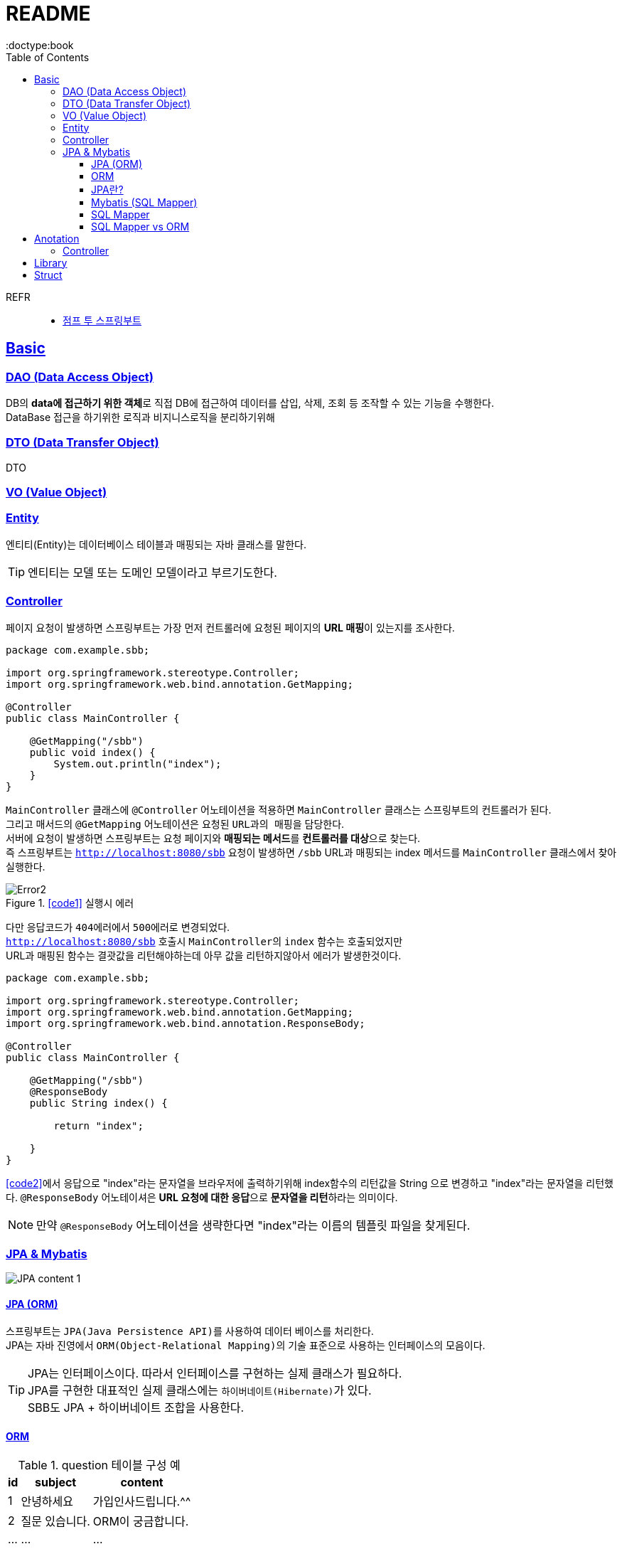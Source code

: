 = README
:toc:
:icons: font
:toclevels: 3
:imagesdir: src/main/resources/static/img
:source-highlighter:
:docdate: 2023-04-03
:doctype:book
:sectlinks:

REFR::
* https://wikidocs.net/book/7601[점프 투 스프링부트]


== Basic


=== DAO (Data Access Object)
DB의 **data에 접근하기 위한 객체**로 직접 DB에 접근하여 데이터를 삽입, 삭제, 조회 등 조작할 수 있는 기능을 수행한다. +
DataBase 접근을 하기위한 로직과 비지니스로직을 분리하기위해

=== DTO (Data Transfer Object)
DTO

=== VO (Value Object)

=== Entity

엔티티(Entity)는 데이터베이스 테이블과 매핑되는 자바 클래스를 말한다.

TIP: 엔티티는 모델 또는 도메인 모델이라고 부르기도한다.

=== Controller

페이지 요청이 발생하면 스프링부트는 가장 먼저 ``컨트롤러``에 요청된 페이지의 **URL 매핑**이 있는지를 조사한다.

[source,java,linenums]
[#code1]
----
package com.example.sbb;

import org.springframework.stereotype.Controller;
import org.springframework.web.bind.annotation.GetMapping;

@Controller
public class MainController {

    @GetMapping("/sbb")
    public void index() {
        System.out.println("index");
    }
}

----
`MainController` 클래스에 `@Controller` 어노테이션을 적용하면 `MainController` 클래스는 스프링부트의 컨트롤러가 된다. +
그리고 매서드의 `@GetMapping` 어노테이션은 요청된 ``URL과의 매핑``을 담당한다. +
서버에 요청이 발생하면 스프링부트는 요청 페이지와 **매핑되는 메서드**를 **컨트롤러를 대상**으로 찾는다. +
즉 스프링부트는 `http://localhost:8080/sbb` 요청이 발생하면 `/sbb` URL과 매핑되는 index 메서드를 `MainController` 클래스에서 찾아 실행한다.

.<<#code1>> 실행시 에러
image::adoc/controller_content_2.png[Error2]

다만 응답코드가 ``404에러``에서 ``500에러``로 변경되었다. +
`http://localhost:8080/sbb` 호출시 ``MainController``의 `index` 함수는 호출되었지만 +
URL과 매핑된 함수는 결괏값을 리턴해야하는데 아무 값을 리턴하지않아서 에러가 발생한것이다.

[source, java,linenums]
[#code2]
----
package com.example.sbb;

import org.springframework.stereotype.Controller;
import org.springframework.web.bind.annotation.GetMapping;
import org.springframework.web.bind.annotation.ResponseBody;

@Controller
public class MainController {

    @GetMapping("/sbb")
    @ResponseBody
    public String index() {

        return "index";

    }
}

----

<<code2>>에서 응답으로 "index"라는 문자열을 브라우저에 출력하기위해 index함수의 리턴값을 String 으로 변경하고 "index"라는 문자열을 리턴했다. `@ResponseBody` 어노테이셔은 **URL 요청에 대한 응답**으로 **문자열을 리턴**하라는 의미이다.

NOTE: 만약 `@ResponseBody` 어노테이션을 생략한다면 "index"라는 이름의 템플릿 파일을 찾게된다.

=== JPA & Mybatis

image::adoc/JPA_content_1.png[]

#### JPA (ORM)
스프링부트는 ``JPA(Java Persistence API)``를 사용하여 데이터 베이스를 처리한다. +
JPA는 자바 진영에서 ``ORM(Object-Relational Mapping)``의 기술 표준으로 사용하는 인터페이스의 모음이다.

TIP: JPA는 인터페이스이다. 따라서 인터페이스를 구현하는 실제 클래스가 필요하다. +
JPA를 구현한 대표적인 실제 클래스에는 ``하이버네이트(Hibernate)``가 있다. +
SBB도 JPA + 하이버네이트 조합을 사용한다.

==== ORM

[%header%autowidth]
.question 테이블 구성 예
|===
|id | subject | content

|1
|안녕하세요
|가입인사드립니다.^^

|2
|질문 있습니다.
|ORM이 궁금합니다.

| ...
| ...
| ...

|===

보통 데이터를 삽이하는 쿼리르 <<code3>> 처럼 작성한다.
[source, sql]
[#code3]
----
insert into question (subject, content) values ("안녕하세요", "가입인사드립니다.^^");
insert into question (subject, content) values ("질문 있습니다.", "ORM이 궁금합니다.");
----

위 코드를 ORM을 사용하면 쿼리대신 자바 코드로 다음처럼 작성할수있다.

[source, java,linenums]
[#code4]
----

Question q1 = new Question();
q1.setSubject("안녕하세요");
q1.setContent("가입인사드립니다.^^");
this.questionRepository.save(q1);


Question q2 = new Question();
q2.setSubject("질문 있습니다.");
q2.setContent("ORM이 궁금합니다.");
this.questionRepository.save(q2);
----
위와 같이 ORM을 이용한 데이터의 삽입예제는 코드 자체만 놓고 보면 양이많아 보이지만 +
별도의 SQL문법을 배우지 않아도 되는 장점이있다.

ORM의 장점::
- 일관된 코드를 유지할수있어서 프로그램을 유지 보수하기가 편리하다.
- 내부에서 안전한 SQL 쿼리를 자동으로 생성해 주므로 개발자가 달라도 통일된 쿼리를 작성할 수있고 오류 발생률도 줄일수 있다.


#### JPA란?
스프링부트는 ``JPA(Java Persistence API)``를 사용하여 데이터 베이스를 처리한다. +
JPA는 자바 진영에서 ``ORM(Object-Relational Mapping)``의 기술 표준으로 사용하는 인터페이스의 모음이다.

==== Mybatis (SQL Mapper)
Mybatis도 데이터 베이스를 처리할때 사용한다. +
SQL Mapper로 써 Object와 SQL의 필드를 매핑하여 데이터를 객체화 하는 기술 +


TIP: SQL 문을 직접 작성하고 쿼리 수행 결과를 어떠한 객체에 매핑할지 바인딩 하는 방법

. application.properties 추가

==== SQL Mapper
- 객체와 테이블 간의 관계를 매핑하는것이 아닌 SQL문을 직접작성하고 쿼리 수행 결과를 어떠한 객체에 매핑할지 바인딩하는 기법
- DBMS에 종속적인 문제
- 복잡한 쿼리를 사용할때 이점이있다.

==== SQL Mapper vs ORM

.SQL Mapper vs ORM
|===
| 명칭 | 개념 | 종속

| SQL Mapper
| Object와 SQL 필드를 매핑하여 데이터를 객체화 하는 기술
| DBMS에 종속적인 문제

| ORM
| Object와 DB테이블을 매핑하여 데이터를 객체화 하는 기술
| DBMS에 종속적이지 않음

|===




== Anotation

// [cols=3*] 컬럼 지정
// [%header,format=csv] %header=1행을 강조, format=csv =테이블 포맷팅변환
// [cols="1,5a,1"] 컬럼 너비지정 및 asciidoc 컨텐츠 추가(a)

=== Controller
// [cols="1,5,1"]
[%header%autowidth]
.Controller
|===
| 이름 | 용도 | 경로

| @Controller
| 해당 어노테이션의 클래스가 컨트롤러의 기능을 수행
| org.springframework.stereotype.Controller

| @GetMapping(`URL명`)
| 위 경로로 URL요청이 발생하면 해당 어노테이션의 메서드가 실행, 경로와 메서드를 매핑footnote:[URL명과 메서드명은 동일할 필요는 없다]footnote:[Get방식의 요청은 GetMapping, Post방식의 요청은 PostMapping]
| org.springframework.web.bind.annotation.GetMapping

| @ResponseBody
| return body 만들어서 보낼때 사용
| org.springframework.web.bind.annotation.ResponseBody

| @Getterfootnoteref:[lombok,required: lombok]
| Getter 메서드를 추가하지않아도 `get변수명`(파스칼표기)을 사용할수있다.
| lombok.Getter

| @Setterfootnoteref:[lombok]
| Setter 메서드를 추가하지않아도 `set변수명`(파스칼표기) 사용할수있다.
| lombok.Setter

| @RequiredArgsConstructor footnoteref:[lombok]
| 해당 속성을 필요로하는 생성자가 롬복에 의해 자동으로 생성된다._**(final이 없는 속성은 생성자에 포함되지않는다.)**_
| lombok.RequiredArgsConstructor


|===

== Library
Spring Boot Devtools::
* 서버 재시작 없이도 코드변경사항을 적용해준다.
* dependencies
+

+
====
developmentOnly 'org.springframework.boot:spring-boot-devtools'
====


lombok(롬복)footnote:[plugin설치,File->Settings->Build,Exceution,Deployment->Compiler+->Annotation Processors에서 Enable annotation processing 체크]::
* 자바 클래스에 Getter, Setter, 생성자 등을 자동으로 만들어주는도구이다.
* dependencies
+

+
====
compileOnlyfootnote:[해당 라이브러리가 컴파일 단계에서만 필요한 경우에 사용한다.] 'org.projectlombok:lombok'
====
+
====
annotationProcessorfootnote:[컴파일 단계에서 어노테이션을 분석하고 처리하기 위해 사용한다.] 'org.projectlombok:lombok'
====


tibero::
https://github.com/DongGiLee/Tibero/blob/main/README.adoc[Tibero ]
* dependencies
+
====
implementation files("libs/tibero6-jdbc-14.jar")
====

+

* application.properties
+
====
spring.datasource.url=*jdbc:tibero:thin:@[host]:[port]:[DB Name]* +
spring.datasource.username=*[account]* +
spring.datasource.password=*[password]* +
spring.datasource.driver-class-name=com.tmax.tibero.jdbc.TbDriver +
====

mybatis::
* dependencies
+
====
implementation 'org.mybatis.spring.boot:mybatis-spring-boot-starter:3.0.1'
====
+
CAUTION: java 17 이라면 3.x버전 +
java 8 이라면 2.x 버전

* application.properties
+
====
mybatis.type-aliases-package=com.example.sbb.modelfootnote:[DTO, VO 등의 도메인 클래스가 포함된 패키지 경로.
필수 사항은 아니지만 이 항목을 설정하지 않으면 mapper 파일에서 DTO, VO를 사용할 때 패키지 경로를 모두 작성해야 한다.
] +
mybatis.mapper-locations=mappers/\**/*.xmlfootnote:[Mybatis에서 사용할 Mapper 파일의 경로. 위의 경우에는 resources/mapper 폴더에서 Mapper.xml로 끝나는 모든 파일을 읽어들인다.] +
mybatis.configuration.jdbc-type-for-null=nullfootnote:[Mybatis의 SQL문에 null 을 파라미터로 전송할수있게해준다.]
====



== Struct

src/main/java 디렉터리::
link:src/main/java/[src/main/java 디렉터리]의 `com.mysite.sbb` 패키지는 **자바파일을 작성하는 공간**이다. +
자바 파일로는 link:src/main/java/com/example/sbb/HelloController.java[HelloController]와 같은 스프링부트의 *컨트롤러*, *폼과 DTO*, *데이터베이스 처리를 위한 엔티티*, *서비스 파일* 등이있다.


SbbApplication.java 파일::
시작을 담당하는 파일이다. link:src/main/java/com/example/sbb/SbbApplication.java[<프로젝트명>+Application.java] +
스프링부트 프로젝트를 생성할때 "Sbb"라는 이름을 사용하면 다음과같은 SbbApplication.java 파일이 자동으로 생성된다.

[source,java,linenums]
----
package com.mysite.sbb;

import org.springframework.boot.SpringAcpplication;
import org.springframework.boot.autoconfigure.SpringBootApplication;

@SpringBootApplication
public class SbbApplication {

    public static void main(String[] args) {
        SpringApplication.run(SbbApplication.class, args);
    }
}
----

SbbApplication 클래스에는 위와 같이 반드시 `@SpringBootApplication` 어노테이션이 적용되어야한다. +
@SpringBootApplication 어노테이션을 통해 스프링부트의 모든 설정이 관리된다.

src/main/resources 디렉터리::
link:src/main/resources[src/main/resource 디렉터리]는 자바 파일을 제외한 *HTML*, *CSS*, *Javascript*, *환경파일* 등을 작성하는 공간이다.

templates 디렉터리::
link:src/main/resources/templates/[src/main/resources/templates 디렉터리]에는 템플릿 파일을 저장한다. +
``템플릿 파일``은 **HTML 파일 형태로 자바 객체와 연동되는 파일**이다. +
templates 디렉터리에는 SBB의 *질문 목록*, **질문 상세**등의 **HTML 파일**을 저장한다.

static 디렉터리::
link:src/main/resources/static/[static 디렉터리]는 SBB 프로젝트의 *스타일시트(.css)* *자바 스크립트(.js)* 그리고 *이미지 파일 (.jpg, png)* 등을 저장하는 공간이다.

application.properties 파일::
link:src/main/resources/application.properties[application.properties 파일]은 SBB 프로젝트의 환경을 설정한다. *SBB 프로젝트의 환경*, **데이터베이스 등의 설정**을 이파일에 저장한다.

src/test/java 디렉터리::
link:src/test/java/[src/test/java 디렉터리]는 SBB 프로젝트에서 작성한 파일을 테스트하기 위한 테스트 코드를 작성하는 공간이다. +
JUint과 스프링부트의 테스팅 도구를 사용하여 서버를 실행하지 않은 상태에서 src/main/java 디렉터리에 작성한 코드를 테스트할 수 있다.

build.gradle 파일::
그레이들(Gradle)이 사용하는 환경 파일이다. 그레이들은 그루비(Groovy)를 기반으로 한 빌드 도구로 Ant, Maven과 가은 이전 세대 빌드 도구의 단점을 보완하고 장점을 취합하여 만든 빌드 도구이다. build.gradle 파일에는 프로젝트를 위해 필요한 플러그인과 라이브러리 등을 기술한다.

NOTE: 나머지 디텍터리와 파일등은 자동 생성되거나 크게 중요하지 않은 것들이라 생략

